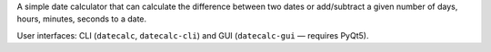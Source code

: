 .. title: Date Calculator
.. slug: datecalc
.. date: 1970-01-01T00:00:00+00:00
.. description: A simple date calculator.
.. status: 5
.. download: https://github.com/Kwpolska/datecalc/releases
.. github: https://github.com/Kwpolska/datecalc
.. bugtracker: https://github.com/Kwpolska/datecalc/issues
.. role: Maintainer
.. license: 3-clause BSD
.. language: Python
.. sort: 90
.. featured: False

A simple date calculator that can calculate the difference between two dates or
add/subtract a given number of days, hours, minutes, seconds to a date.

User interfaces: CLI (``datecalc``, ``datecalc-cli``) and GUI (``datecalc-gui`` — requires PyQt5).
